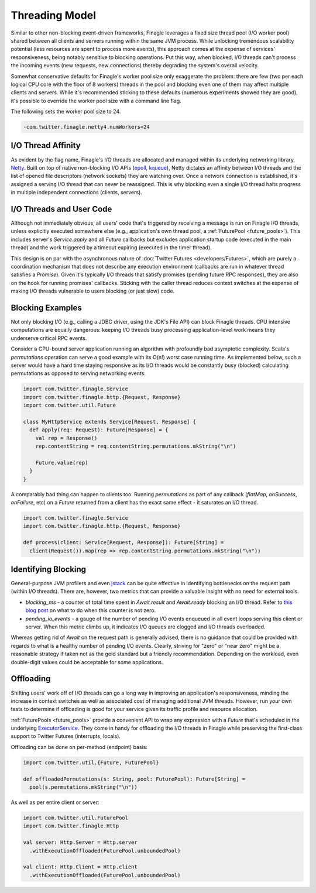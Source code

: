 Threading Model
===============

Similar to other non-blocking event-driven frameworks, Finagle leverages a fixed size thread pool
(I/O worker pool) shared between all clients and servers running within the same JVM process. While
unlocking tremendous scalability potential (less resources are spent to process more events), this
approach comes at the expense of services' responsiveness, being notably sensitive to blocking
operations. Put this way, when blocked, I/O threads can't process the incoming events (new requests,
new connections) thereby degrading the system's overall velocity.

Somewhat conservative defaults for Finagle's worker pool size only exaggerate the problem: there are
few (two per each logical CPU core with the floor of 8 workers) threads in the pool and blocking
even one of them may affect multiple clients and servers. While it's recommended sticking to these
defaults (numerous experiments showed they are good), it's possible to override the worker pool size
with a command line flag.

The following sets the worker pool size to 24.

.. code-block:: scala

    -com.twitter.finagle.netty4.numWorkers=24

I/O Thread Affinity
-------------------

As evident by the flag name, Finagle's I/O threads are allocated and managed within its underlying
networking library, Netty_. Built on top of native non-blocking I/O APIs (epoll_, kqueue_), Netty
dictates an affinity between I/O threads and the list of opened file descriptors (network sockets)
they are watching over. Once a network connection is established, it's assigned a serving I/O thread
that can never be reassigned. This is why blocking even a single I/O thread halts progress in
multiple independent connections (clients, servers).

I/O Threads and User Code
-------------------------

Although not immediately obvious, all users' code that's triggered by receiving a message is run on
Finagle I/O threads, unless explicitly executed somewhere else (e.g., application's own thread pool, a
:ref:`FuturePool <future_pools>`). This includes server's `Service.apply` and all `Future` callbacks
but excludes application startup code (executed in the main thread) and the work triggered by a
timeout expiring (executed in the timer thread).

This design is on par with the asynchronous nature of :doc:`Twitter Futures <developers/Futures>`,
which are purely a coordination mechanism that does not describe any execution environment
(callbacks are run in whatever thread satisfies a `Promise`). Given it's typically I/O threads that
satisfy promises (pending future RPC responses), they are also on the hook for running promises'
callbacks. Sticking with the caller thread reduces context switches at the expense of making I/O
threads vulnerable to users blocking (or just slow) code.

Blocking Examples
-----------------

Not only blocking I/O (e.g., calling a JDBC driver, using the JDK's File API) can block Finagle
threads. CPU intensive computations are equally dangerous: keeping I/O threads busy processing
application-level work means they underserve critical RPC events.

Consider a CPU-bound server application running an algorithm with profoundly bad asymptotic
complexity. Scala's `permutations` operation can serve a good example with its O(n!) worst case
running time. As implemented below, such a server would have a hard time staying responsive as its
I/O threads would be constantly busy (blocked) calculating permutations as opposed to serving
networking events.

.. code-block:: scala

    import com.twitter.finagle.Service
    import com.twitter.finagle.http.{Request, Response}
    import com.twitter.util.Future

    class MyHttpService extends Service[Request, Response] {
      def apply(req: Request): Future[Response] = {
        val rep = Response()
        rep.contentString = req.contentString.permutations.mkString("\n")

        Future.value(rep)
      }
    }

A comparably bad thing can happen to clients too. Running `permutations` as part of any callback
(`flatMap`, `onSuccess`, `onFailure`, etc)  on a `Future` returned from a client has the exact same
effect - it saturates an I/O thread.

.. code-block:: scala

    import com.twitter.finagle.Service
    import com.twitter.finagle.http.{Request, Response}

    def process(client: Service[Request, Response]): Future[String] =
      client(Request()).map(rep => rep.contentString.permutations.mkString("\n"))

Identifying Blocking
--------------------

General-purpose JVM profilers and even jstack_ can be quite effective in identifying bottlenecks on
the request path (within I/O threads). There are, however, two metrics that can provide a valuable
insight with no need for external tools.

- `blocking_ms` - a counter of total time spent in `Await.result` and `Await.ready` blocking an I/O
  thread. Refer to `this blog post <https://finagle.github.io/blog/2016/09/01/block-party/>`_  on
  what to do when this counter is not zero.

- `pending_io_events` - a gauge of the number of pending I/O events enqueued in all event loops
  serving this client or server. When this metric climbs up, it indicates I/O queues are clogged
  and I/O threads overloaded.

Whereas getting rid of `Await` on the request path is generally advised, there is no guidance that
could be provided with regards to what is a healthy number of pending I/O events. Clearly, striving
for "zero" or "near zero" might be a reasonable strategy if taken not as the gold standard but a
friendly recommendation. Depending on the workload, even double-digit values could be acceptable for
some applications.

Offloading
----------

Shifting users' work off of I/O threads can go a long way in improving an application's
responsiveness, minding the increase in context switches as well as associated cost of managing
additional JVM threads. However, run your own tests to determine if offloading is good for your
service given its traffic profile and resource allocation.

:ref:`FuturePools <future_pools>` provide a convenient API to wrap any expression with a `Future`
that's scheduled in the underlying ExecutorService_. They come in handy for offloading the I/O
threads in Finagle while preserving the first-class support to Twitter Futures (interrupts, locals).

Offloading can be done on per-method (endpoint) basis:

.. code-block:: scala

    import com.twitter.util.{Future, FuturePool}

    def offloadedPermutations(s: String, pool: FuturePool): Future[String] =
      pool(s.permutations.mkString("\n"))

As well as per entire client or server:

.. code-block:: scala

    import com.twitter.util.FuturePool
    import com.twitter.finagle.Http

    val server: Http.Server = Http.server
      .withExecutionOffloaded(FuturePool.unboundedPool)

    val client: Http.Client = Http.client
      .withExecutionOffloaded(FuturePool.unboundedPool)


.. _ExecutorService: https://docs.oracle.com/javase/7/docs/api/java/util/concurrent/ExecutorService.html
.. _jstack: https://docs.oracle.com/javase/7/docs/technotes/tools/share/jstack.html
.. _Netty: https://netty.io/
.. _epoll: https://en.wikipedia.org/wiki/Epoll
.. _kqueue: https://en.wikipedia.org/wiki/Kqueue
